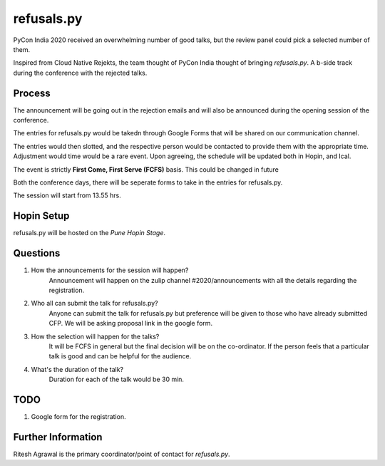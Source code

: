 refusals.py
===========

PyCon India 2020 received an overwhelming number of good talks, but the review panel
could pick a selected number of them.

Inspired from Cloud Native Rejekts, the team thought of PyCon India thought of
bringing `refusals.py`. A b-side track during the conference with the rejected talks.

Process
-------

The announcement will be going out in the rejection emails and will also be announced
during the opening session of the conference.

The entries for refusals.py would be takedn through Google Forms that will
be shared on our communication channel.

The entries would then slotted, and the respective person would be contacted to
provide them with the appropriate time. Adjustment would time would be a rare event.
Upon agreeing, the schedule will be updated both in Hopin, and Ical.

The event is strictly **First Come, First Serve (FCFS)** basis. This could be changed 
in future

Both the conference days, there will be seperate forms to take in the entries
for refusals.py.


The session will start from 13.55 hrs. 


Hopin Setup
-----------

refusals.py will be hosted on the *Pune Hopin Stage*.

Questions
-----------
1. How the announcements for the session will happen?
    Announcement will happen on the zulip channel #2020/announcements with all the details
    regarding the registration. 

2. Who all can submit the talk for refusals.py?
    Anyone can submit the talk for refusals.py but preference will be given to those
    who have already submitted CFP. We will be asking proposal link in the google form.

3. How the selection will happen for the talks?
    It will be FCFS in general but the final decision will be on the co-ordinator.
    If the person feels that a particular talk is good and can be helpful for the 
    audience. 

4. What's the duration of the talk?
    Duration for each of the talk would be 30 min.
 

TODO
-------
1. Google form for the registration.


Further Information
-------------------

Ritesh Agrawal is the primary coordinator/point of contact for `refusals.py`.

